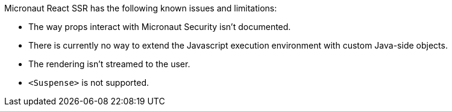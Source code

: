 Micronaut React SSR has the following known issues and limitations:

- The way props interact with Micronaut Security isn't documented.
- There is currently no way to extend the Javascript execution environment with custom Java-side objects.
- The rendering isn't streamed to the user.
- `<Suspense>` is not supported.
